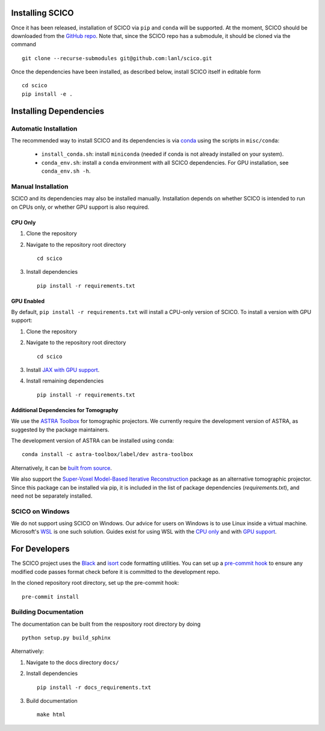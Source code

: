 Installing SCICO
================

..
   The simplest way to install the most recent release of SCICO from
   `PyPI <https://pypi.python.org/pypi/scico/>`_ is

   ::

       pip install scico


Once it has been released, installation of SCICO via ``pip`` and ``conda`` will be supported. At the moment, SCICO should be downloaded from the `GitHub repo <https://github.com/lanl/scico>`_. Note that, since the SCICO repo has a submodule, it should be cloned via the command

::

   git clone --recurse-submodules git@github.com:lanl/scico.git

Once the dependencies have been installed, as described below, install SCICO itself in editable form

::

   cd scico
   pip install -e .


Installing Dependencies
=======================

Automatic Installation
----------------------

The recommended way to install SCICO and its dependencies is via `conda <https://docs.conda.io/en/latest/>`_ using the scripts in ``misc/conda``:

  - ``install_conda.sh``: install ``miniconda``
    (needed if conda is not already installed on your system).
  - ``conda_env.sh``: install a ``conda`` environment
    with all SCICO dependencies. For GPU installation, see ``conda_env.sh -h``.


Manual Installation
-------------------

SCICO and its dependencies may also be installed manually.  Installation depends on whether SCICO is intended to run on CPUs only, or whether GPU support is also required.

CPU Only
########

1. Clone the repository

2. Navigate to the repository root directory

   ::

      cd scico

3. Install dependencies

   ::

      pip install -r requirements.txt



GPU Enabled
###########

By default, ``pip install -r requirements.txt`` will install a CPU-only version of SCICO. To install a version with GPU support:

1. Clone the repository

2. Navigate to the repository root directory

   ::

      cd scico

3. Install `JAX with GPU support <https://github.com/google/jax#installation>`_.

4. Install remaining dependencies

   ::

      pip install -r requirements.txt


Additional Dependencies for Tomography
######################################

We use the `ASTRA Toolbox <https://www.astra-toolbox.com/>`_ for tomographic projectors. We currently require the development version of ASTRA, as suggested by the package maintainers.

The development version of ASTRA can be installed using conda:

::

   conda install -c astra-toolbox/label/dev astra-toolbox

Alternatively, it can be `built from source <https://www.astra-toolbox.com/docs/install.html#for-python>`_.

We also support the `Super-Voxel Model-Based Iterative Reconstruction <https://svmbir.readthedocs.io/en/latest/>`_ package as an alternative tomographic projector. Since this package can be installed via pip, it is
included in the list of package dependencies (`requirements.txt`), and need
not be separately installed.



SCICO on Windows
----------------

We do not support using SCICO on Windows. Our advice for users on Windows is to use Linux inside a virtual machine. Microsoft's `WSL <https://docs.microsoft.com/en-us/windows/wsl/about>`_ is one such solution. Guides exist for using WSL with the `CPU only <https://docs.microsoft.com/en-us/windows/wsl/install-win10>`_ and with `GPU support <https://docs.microsoft.com/en-us/windows/win32/direct3d12/gpu-cuda-in-wsl>`_.


For Developers
==============

The SCICO project uses the `Black <https://black.readthedocs.io/en/stable/>`_
and `isort <https://pypi.org/project/isort/>`_ code formatting utilities.
You can set up a `pre-commit hook <https://pre-commit.com>`_ to ensure any modified code passes format check before it is committed to the development repo.

In the cloned repository root directory, set up the pre-commit hook:

::

   pre-commit install



Building Documentation
----------------------

The documentation can be built from the respository root directory by doing

::

   python setup.py build_sphinx

Alternatively:

1. Navigate to the docs directory ``docs/``

2. Install dependencies

   ::

      pip install -r docs_requirements.txt

3. Build documentation

   ::

      make html
